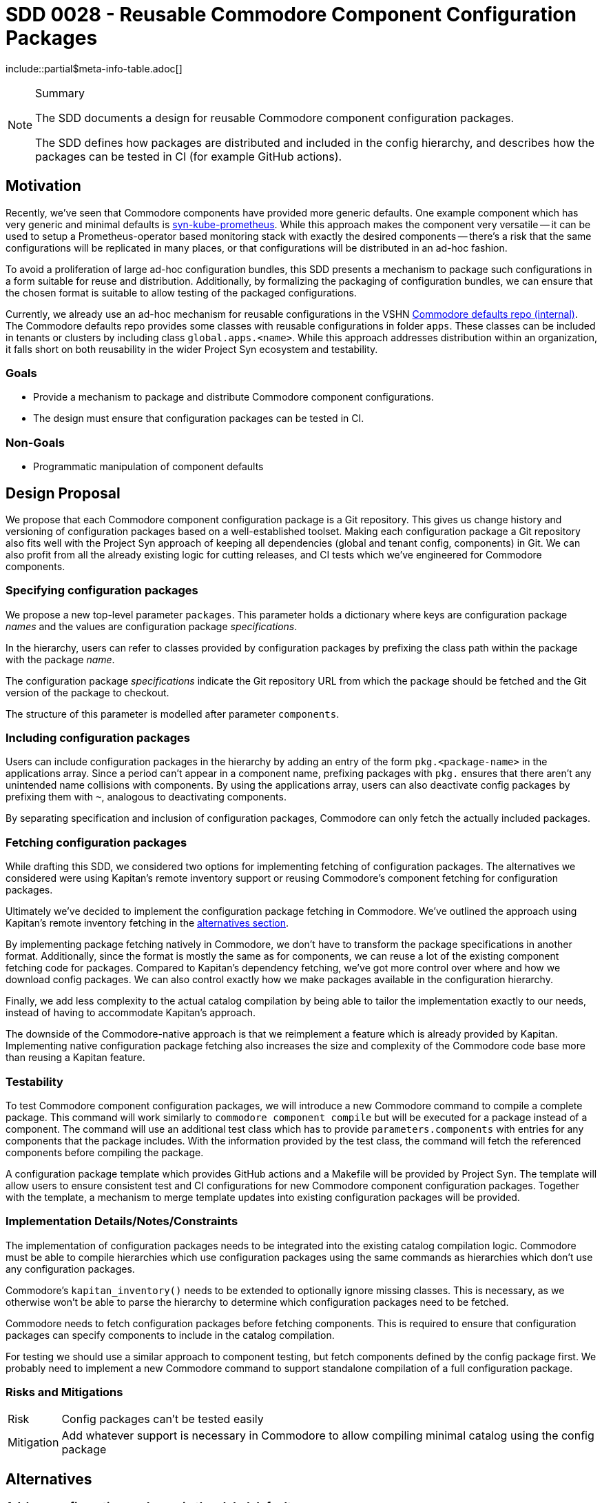 = SDD 0028 - Reusable Commodore Component Configuration Packages

:sdd_author:    Simon Gerber
:sdd_owner:     Tarazed
:sdd_reviewers: TBD
:sdd_date:      2022-04-29
:sdd_status:    draft
\include::partial$meta-info-table.adoc[]

[NOTE]
.Summary
====
The SDD documents a design for reusable Commodore component configuration packages.

The SDD defines how packages are distributed and included in the config hierarchy, and describes how the packages can be tested in CI (for example GitHub actions).
====

== Motivation

Recently, we've seen that Commodore components have provided more generic defaults.
One example component which has very generic and minimal defaults is https://github.com/projectsyn/component-syn-kube-prometheus[syn-kube-prometheus].
While this approach makes the component very versatile -- it can be used to setup a Prometheus-operator based monitoring stack with exactly the desired components -- there's a risk that the same configurations will be replicated in many places, or that configurations will be distributed in an ad-hoc fashion.

To avoid a proliferation of large ad-hoc configuration bundles, this SDD presents a mechanism to package such configurations in a form suitable for reuse and distribution.
Additionally, by formalizing the packaging of configuration bundles, we can ensure that the chosen format is suitable to allow testing of the packaged configurations.

Currently, we already use an ad-hoc mechanism for reusable configurations in the VSHN https://git.vshn.net/syn/commodore-defaults[Commodore defaults repo (internal)].
The Commodore defaults repo provides some classes with reusable configurations in folder `apps`.
These classes can be included in tenants or clusters by including class `global.apps.<name>`.
While this approach addresses distribution within an organization, it falls short on both reusability in the wider Project Syn ecosystem and testability.

=== Goals

* Provide a mechanism to package and distribute Commodore component configurations.
* The design must ensure that configuration packages can be tested in CI.

=== Non-Goals

* Programmatic manipulation of component defaults

== Design Proposal

We propose that each Commodore component configuration package is a Git repository.
This gives us change history and versioning of configuration packages based on a well-established toolset.
Making each configuration package a Git repository also fits well with the Project Syn approach of keeping all dependencies (global and tenant config, components) in Git.
We can also profit from all the already existing logic for cutting releases, and CI tests which we've engineered for Commodore components.

=== Specifying configuration packages

We propose a new top-level parameter `packages`.
This parameter holds a dictionary where keys are configuration package _names_ and the values are configuration package _specifications_.

In the hierarchy, users can refer to classes provided by configuration packages by prefixing the class path within the package with the package _name_.

The configuration package _specifications_ indicate the Git repository URL from which the package should be fetched and the Git version of the package to checkout.

The structure of this parameter is modelled after parameter `components`.

=== Including configuration packages

Users can include configuration packages in the hierarchy by adding an entry of the form `pkg.<package-name>` in the applications array.
Since a period can't appear in a component name, prefixing packages with `pkg.` ensures that there aren't any unintended name collisions with components.
By using the applications array, users can also deactivate config packages by prefixing them with `~`, analogous to deactivating components.

By separating specification and inclusion of configuration packages, Commodore can only fetch the actually included packages.

=== Fetching configuration packages

While drafting this SDD, we considered two options for implementing fetching of configuration packages.
The alternatives we considered were using Kapitan's remote inventory support or reusing Commodore's component fetching for configuration packages.

Ultimately we've decided to implement the configuration package fetching in Commodore.
We've outlined the approach using Kapitan's remote inventory fetching in the <<_kapitan_remote_inv_fetch,alternatives section>>.

By implementing package fetching natively in Commodore, we don't have to transform the package specifications in another format.
Additionally, since the format is mostly the same as for components, we can reuse a lot of the existing component fetching code for packages.
Compared to Kapitan's dependency fetching, we've got more control over where and how we download config packages.
We can also control exactly how we make packages available in the configuration hierarchy.

Finally, we add less complexity to the actual catalog compilation by being able to tailor the implementation exactly to our needs, instead of having to accommodate Kapitan's approach.

The downside of the Commodore-native approach is that we reimplement a feature which is already provided by Kapitan.
Implementing native configuration package fetching also increases the size and complexity of the Commodore code base more than reusing a Kapitan feature.

=== Testability

To test Commodore component configuration packages, we will introduce a new Commodore command to compile a complete package.
This command will work similarly to `commodore component compile` but will be executed for a package instead of a component.
The command will use an additional test class which has to provide `parameters.components` with entries for any components that the package includes.
With the information provided by the test class, the command will fetch the referenced components before compiling the package.

A configuration package template which provides GitHub actions and a Makefile will be provided by Project Syn.
The template will allow users to ensure consistent test and CI configurations for new Commodore component configuration packages.
Together with the template, a mechanism to merge template updates into existing configuration packages will be provided.

=== Implementation Details/Notes/Constraints

The implementation of configuration packages needs to be integrated into the existing catalog compilation logic.
Commodore must be able to compile hierarchies which use configuration packages using the same commands as hierarchies which don't use any configuration packages.

Commodore's `kapitan_inventory()` needs to be extended to optionally ignore missing classes.
This is necessary, as we otherwise won't be able to parse the hierarchy to determine which configuration packages need to be fetched.

Commodore needs to fetch configuration packages before fetching components.
This is required to ensure that configuration packages can specify components to include in the catalog compilation.

For testing we should use a similar approach to component testing, but fetch components defined by the config package first.
We probably need to implement a new Commodore command to support standalone compilation of a full configuration package.

=== Risks and Mitigations

[horizontal]
Risk:: Config packages can't be tested easily
Mitigation:: Add whatever support is necessary in Commodore to allow compiling minimal catalog using the config package

== Alternatives

=== Ad-hoc configuration packages in the global defaults

We could just document the approach used in the VSHN global defaults at the moment.
This approach doesn't need any changes in Commodore.
However, the approach doesn't offer any support for testing configuration packages.

Finally, with this approach, there's no clear boundary between regluar global configurations and config packages.

[#_kapitan_remote_inv_fetch]
=== Use Kapitan's remote inventory support

To use Kapitan's remote inventory support, we'd have to transform the configuration package specifications given in parameter `packages` into a format which Kapitan understands.
Kapitan inventory dependencies are specified as a reclass list, similar in structure to Kapitan template dependencies.
By preprocessing configuration package specifications and saving them in a generated class file containing the Kapitan inventory dependencies, we could use Kapitan's dependency fetching.
By integrating a Kapitan feature, the amount of new code in Commodore would be relatively small (on the order of tens of lines).

However, using Kapitan's remote inventory support would require Commodore to make additional calls to internal Kapitan functions.
While this hasn't posed a problem so far, the tight coupling by calling Kapitan internals could cause increased maintenance cost in the future.

== References

* https://kapitan.dev/inventory/#inventory-classes
* https://syn.tools/commodore/reference/architecture.html#_dependency_fetching
